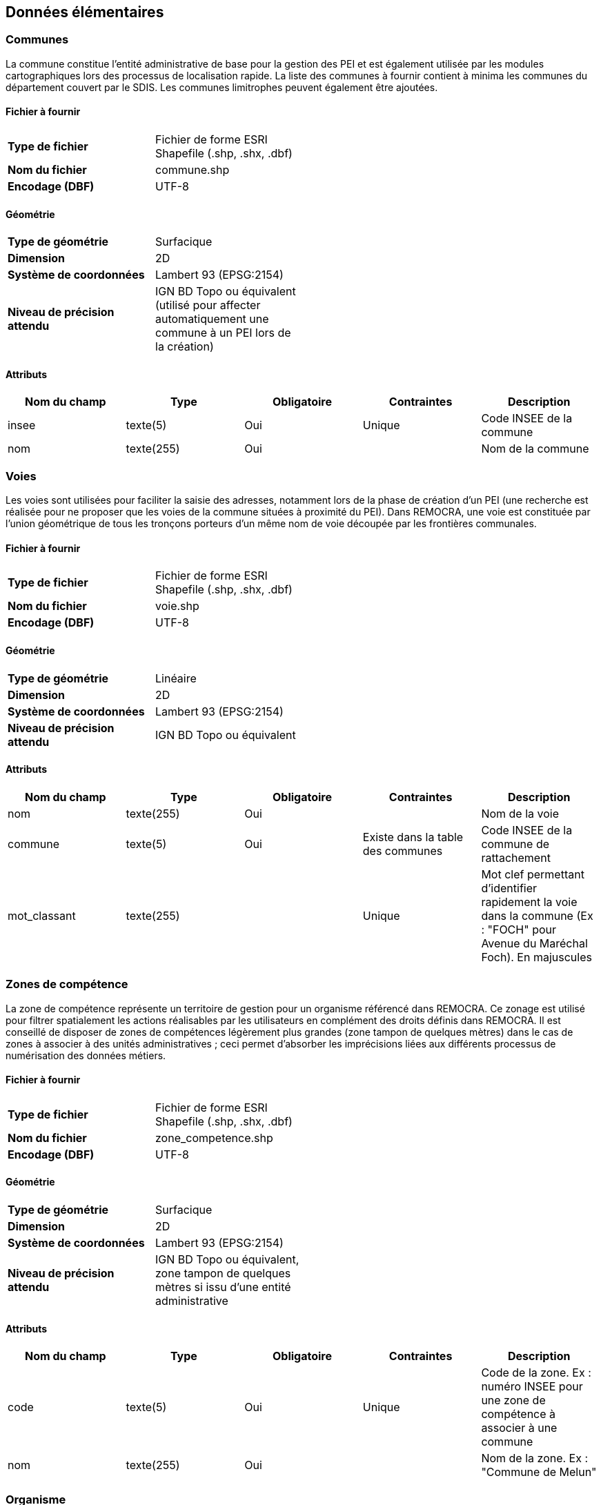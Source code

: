 == Données élémentaires

=== Communes

La commune constitue l'entité administrative de base pour la gestion des PEI et est également utilisée par les modules cartographiques lors des processus de localisation rapide. La liste des communes à fournir contient à minima les communes du département couvert par le SDIS. Les communes limitrophes peuvent également être ajoutées.

==== Fichier à fournir

[width="50%"options="no-header" cols="<s,"]
|====================
|Type de fichier|Fichier de forme ESRI Shapefile (.shp, .shx, .dbf)
|Nom du fichier|commune.shp
|Encodage (DBF)|UTF-8
|====================

==== Géométrie

[width="50%"options="no-header" cols="<s,"]
|====================
|Type de géométrie|Surfacique
|Dimension|2D
|Système de coordonnées|Lambert 93 (EPSG:2154)
|Niveau de précision attendu|IGN BD Topo ou équivalent (utilisé pour affecter automatiquement une commune à un PEI lors de la création)
|====================

==== Attributs

[width="100%",options="header"]
|====================
|Nom du champ|Type|Obligatoire|Contraintes|Description
|insee|texte(5)|Oui|Unique|Code INSEE de la commune
|nom|texte(255)|Oui||Nom de la commune
|====================

=== Voies
Les voies sont utilisées pour faciliter la saisie des adresses, notamment lors de la phase de création d'un PEI (une recherche est réalisée pour ne proposer que les voies de la commune situées à proximité du PEI). Dans REMOCRA, une voie est constituée par l'union géométrique de tous les tronçons porteurs d'un même nom de voie découpée par les frontières communales.

==== Fichier à fournir

[width="50%"options="no-header" cols="<s,"]
|====================
|Type de fichier|Fichier de forme ESRI Shapefile (.shp, .shx, .dbf)
|Nom du fichier|voie.shp
|Encodage (DBF)|UTF-8
|====================

==== Géométrie

[width="50%"options="no-header" cols="<s,"]
|====================
|Type de géométrie|Linéaire
|Dimension|2D
|Système de coordonnées|Lambert 93 (EPSG:2154)
|Niveau de précision attendu|IGN BD Topo ou équivalent
|====================

==== Attributs

[width="100%",options="header"]
|====================
|Nom du champ|Type|Obligatoire|Contraintes|Description
|nom|texte(255)|Oui||Nom de la voie
|commune|texte(5)|Oui|Existe dans la table des communes|Code INSEE de la commune de rattachement
|mot_classant|texte(255)||Unique|Mot clef permettant d'identifier rapidement la voie dans la commune (Ex : "FOCH" pour Avenue du Maréchal Foch). En majuscules
|====================

=== Zones de compétence
La zone de compétence représente un territoire de gestion pour un organisme référencé dans REMOCRA. Ce zonage est utilisé pour filtrer spatialement les actions réalisables par les utilisateurs en complément des droits définis dans REMOCRA. Il est conseillé de disposer de zones de compétences légèrement plus grandes (zone tampon de quelques mètres) dans le cas de zones à associer à des unités administratives ; ceci permet d'absorber les imprécisions liées aux différents processus de numérisation des données métiers.

==== Fichier à fournir

[width="50%"options="no-header" cols="<s,"]
|====================
|Type de fichier|Fichier de forme ESRI Shapefile (.shp, .shx, .dbf)
|Nom du fichier|zone_competence.shp
|Encodage (DBF)|UTF-8
|====================

==== Géométrie

[width="50%"options="no-header" cols="<s,"]
|====================
|Type de géométrie|Surfacique
|Dimension|2D
|Système de coordonnées|Lambert 93 (EPSG:2154)
|Niveau de précision attendu|IGN BD Topo ou équivalent, zone tampon de quelques mètres si issu d'une entité administrative
|====================

==== Attributs

[width="100%",options="header"]
|====================
|Nom du champ|Type|Obligatoire|Contraintes|Description
|code|texte(5)|Oui|Unique|Code de la zone. Ex : numéro INSEE pour une zone de compétence à associer à une commune
|nom|texte(255)|Oui||Nom de la zone. Ex : "Commune de Melun"
|====================

=== Organisme
L'organisme constitue une structure utilisatrice de REMOCRA à travers les utilisateurs qui lui sont rattachés. Un organisme dispose de droits propres et d'un territoire de gestion (zone de compétence)

==== Fichier à fournir

[width="50%"options="no-header" cols="<s,"]
|====================
|Type de fichier|Tabulaire CSV
|Nom du fichier|organisme.csv
|Encodage|UTF-8
|Séparateur de colonnes|,
|Encapsulation de valeurs|"
|Format de date |AAAA-MM-JJ
|====================

==== Colonnes

[width="100%",options="header"]
|====================
|Nom du champ|Type|Obligatoire|Contraintes|Description
|code|Texte|Oui|Unique|Code associé à l'organisme. Ex : numéro INSEE pour un organisme de type "commune"
|nom|Texte|Oui||Nom de l'organisme. Ex : "Commune de Melun"
|zone_competence|Texte|Oui|Existe dans la table des zones de compétence|Code de la zone de compétence associée
|type_organisme|Texte|Oui|Valeurs admises * :  CONSEIL-GENERAL, DDT, COMMUNE, CT, CIS, SDIS, GEST-HYDRANT, MILITAIRE, ONF, GENDARMERIE, POLICE, ETSPUBLIC, PREFECTURE 
|Code du type d'organisme
|email_contact|Texte|||Email utilisé par défaut pour la notification des courriers DECI. Doit donc être renseigné pour les organismes du type "COMMUNE" ou "CT" si ces fonctionnalités sont exploitées.
|====================

_*Utiliser prioritairement ces valeurs. Créer de nouveaux codes pour les types d'organisme absents._







		
    




